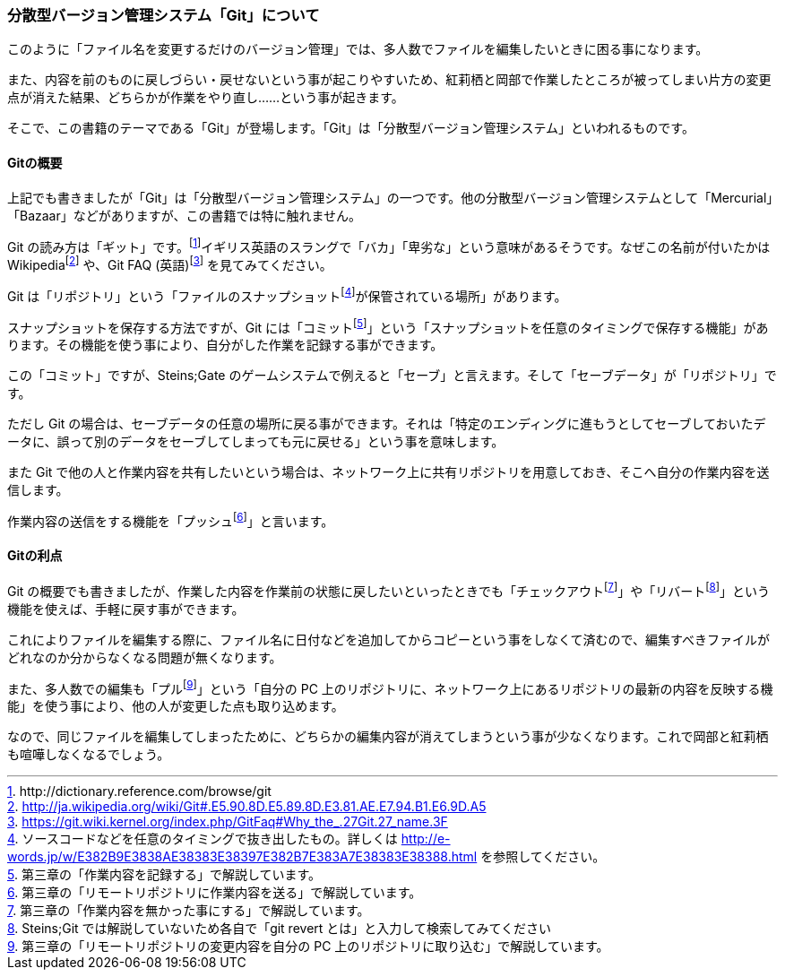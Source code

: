 [[distributed-revision-control]]

=== 分散型バージョン管理システム「Git」について

このように「ファイル名を変更するだけのバージョン管理」では、多人数でファイルを編集したいときに困る事になります。

また、内容を前のものに戻しづらい・戻せないという事が起こりやすいため、紅莉栖と岡部で作業したところが被ってしまい片方の変更点が消えた結果、どちらかが作業をやり直し……という事が起きます。

そこで、この書籍のテーマである「Git」が登場します。「Git」は「分散型バージョン管理システム」といわれるものです。

==== Gitの概要

上記でも書きましたが「Git」は「分散型バージョン管理システム」の一つです。他の分散型バージョン管理システムとして「Mercurial」「Bazaar」などがありますが、この書籍では特に触れません。

Git の読み方は「ギット」です。footnote:[+http://dictionary.reference.com/browse/git+]イギリス英語のスラングで「バカ」「卑劣な」という意味があるそうです。なぜこの名前が付いたかはWikipediafootnote:[http://ja.wikipedia.org/wiki/Git#.E5.90.8D.E5.89.8D.E3.81.AE.E7.94.B1.E6.9D.A5] や、Git FAQ (英語)footnote:[https://git.wiki.kernel.org/index.php/GitFaq#Why_the_.27Git.27_name.3F] を見てみてください。

Git は「リポジトリ」という「ファイルのスナップショットfootnote:[ソースコードなどを任意のタイミングで抜き出したもの。詳しくは http://e-words.jp/w/E382B9E3838AE38383E38397E382B7E383A7E38383E38388.html を参照してください。]が保管されている場所」があります。

スナップショットを保存する方法ですが、Git には「コミットfootnote:[第三章の「作業内容を記録する」で解説しています。]」という「スナップショットを任意のタイミングで保存する機能」があります。その機能を使う事により、自分がした作業を記録する事ができます。

この「コミット」ですが、Steins;Gate のゲームシステムで例えると「セーブ」と言えます。そして「セーブデータ」が「リポジトリ」です。

ただし Git の場合は、セーブデータの任意の場所に戻る事ができます。それは「特定のエンディングに進もうとしてセーブしておいたデータに、誤って別のデータをセーブしてしまっても元に戻せる」という事を意味します。

また Git で他の人と作業内容を共有したいという場合は、ネットワーク上に共有リポジトリを用意しておき、そこへ自分の作業内容を送信します。

作業内容の送信をする機能を「プッシュfootnote:[第三章の「リモートリポジトリに作業内容を送る」で解説しています。]」と言います。

==== Gitの利点

Git の概要でも書きましたが、作業した内容を作業前の状態に戻したいといったときでも「チェックアウトfootnote:[第三章の「作業内容を無かった事にする」で解説しています。]」や「リバートfootnote:[Steins;Git では解説していないため各自で「git revert とは」と入力して検索してみてください]」という機能を使えば、手軽に戻す事ができます。

これによりファイルを編集する際に、ファイル名に日付などを追加してからコピーという事をしなくて済むので、編集すべきファイルがどれなのか分からなくなる問題が無くなります。

また、多人数での編集も「プルfootnote:[第三章の「リモートリポジトリの変更内容を自分の PC 上のリポジトリに取り込む」で解説しています。]」という「自分の PC 上のリポジトリに、ネットワーク上にあるリポジトリの最新の内容を反映する機能」を使う事により、他の人が変更した点も取り込めます。

なので、同じファイルを編集してしまったために、どちらかの編集内容が消えてしまうという事が少なくなります。これで岡部と紅莉栖も喧嘩しなくなるでしょう。
